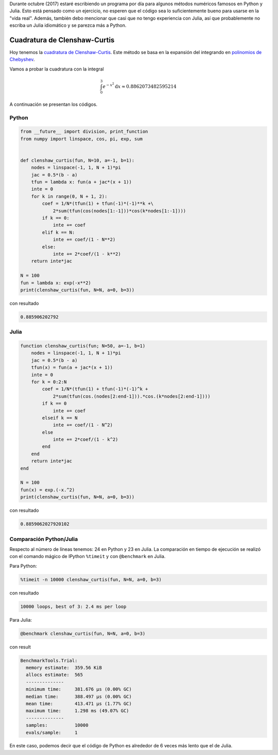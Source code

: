 .. title: Reto de métodos numéricos: Día 16
.. slug: numerical-16
.. date: 2017-10-17 16:29:00 UTC-05:00
.. tags: métodos numéricos, python, julia, computación científica, cuadratura
.. category: Scientific Computing
.. type: text
.. has_math: yes

Durante octubre (2017) estaré escribiendo un programa por día para algunos
métodos numéricos famosos en Python y Julia. Esto está pensado como
un ejercicio, no esperen que el código sea lo suficientemente bueno para
usarse en la "vida real". Además, también debo mencionar que casi que no
tengo experiencia con Julia, así que probablemente no escriba un Julia
idiomático y se parezca más a Python.

Cuadratura de Clenshaw-Curtis
=============================

Hoy tenemos la `cuadratura de Clenshaw-Curtis
<https://en.wikipedia.org/wiki/Clenshaw%E2%80%93Curtis_quadrature>`_. Este
método se basa en la expansión del integrando en
`polinomios de Chebyshev <https://en.wikipedia.org/wiki/Chebyshev_polynomials>`_.

Vamos a probar la cuadratura con la integral

.. math::
    \int_0^3 e^{-x^2} \mathrm{d}x \approx 0.8862073482595214

A continuación se presentan los códigos.

Python
------

.. code:: python

    from __future__ import division, print_function
    from numpy import linspace, cos, pi, exp, sum


    def clenshaw_curtis(fun, N=10, a=-1, b=1):
        nodes = linspace(-1, 1, N + 1)*pi
        jac = 0.5*(b - a)
        tfun = lambda x: fun(a + jac*(x + 1))
        inte = 0
        for k in range(0, N + 1, 2):
            coef = 1/N*(tfun(1) + tfun(-1)*(-1)**k +\
                2*sum(tfun(cos(nodes[1:-1]))*cos(k*nodes[1:-1])))
            if k == 0:
                inte += coef
            elif k == N:
                inte += coef/(1 - N**2)
            else:
                inte += 2*coef/(1 - k**2)
        return inte*jac

    N = 100
    fun = lambda x: exp(-x**2)
    print(clenshaw_curtis(fun, N=N, a=0, b=3))


con resultado

.. code:: python

    0.885906202792

Julia
-----

.. code:: julia

    function clenshaw_curtis(fun; N=50, a=-1, b=1)
        nodes = linspace(-1, 1, N + 1)*pi
        jac = 0.5*(b - a)
        tfun(x) = fun(a + jac*(x + 1))
        inte = 0
        for k = 0:2:N
            coef = 1/N*(tfun(1) + tfun(-1)*(-1)^k +
                2*sum(tfun(cos.(nodes[2:end-1])).*cos.(k*nodes[2:end-1])))
            if k == 0
                inte += coef
            elseif k == N
                inte += coef/(1 - N^2)
            else
                inte += 2*coef/(1 - k^2)
            end
        end
        return inte*jac
    end

    N = 100
    fun(x) = exp.(-x.^2)
    print(clenshaw_curtis(fun, N=N, a=0, b=3))


con resultado

.. code:: julia

    0.8859062027920102



Comparación Python/Julia
------------------------

Respecto al número de líneas tenemos: 24 en Python y 23 en Julia.  La comparación
en tiempo de ejecución se realizó con el comando mágico de IPython ``%timeit``
y con ``@benchmark`` en Julia.

Para Python:

.. code:: IPython

    %timeit -n 10000 clenshaw_curtis(fun, N=N, a=0, b=3)

con resultado

.. code::

    10000 loops, best of 3: 2.4 ms per loop

Para Julia:

.. code:: julia

    @benchmark clenshaw_curtis(fun, N=N, a=0, b=3)


con result

.. code:: julia

    BenchmarkTools.Trial:
      memory estimate:  359.56 KiB
      allocs estimate:  565
      --------------
      minimum time:     381.676 μs (0.00% GC)
      median time:      388.497 μs (0.00% GC)
      mean time:        413.471 μs (1.77% GC)
      maximum time:     1.298 ms (49.07% GC)
      --------------
      samples:          10000
      evals/sample:     1


En este caso, podemos decir que el código de Python es alrededor de 6 veces
más lento que el de Julia.
